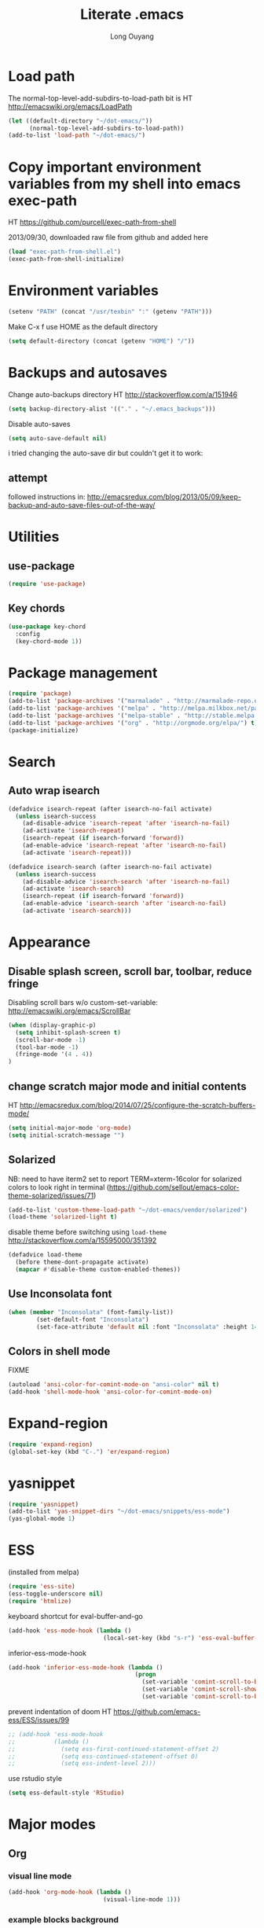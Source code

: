 #+TITLE: Literate .emacs
#+AUTHOR: Long Ouyang
#+PROPERTY: tangle yes
#+STARTUP: hidestars
#+STARTUP: indent


* Load path

The normal-top-level-add-subdirs-to-load-path bit is HT http://emacswiki.org/emacs/LoadPath

#+BEGIN_SRC emacs-lisp
(let ((default-directory "~/dot-emacs/"))
      (normal-top-level-add-subdirs-to-load-path))
(add-to-list 'load-path "~/dot-emacs/")
#+END_SRC

* Copy important environment variables from my shell into emacs exec-path

HT https://github.com/purcell/exec-path-from-shell

2013/09/30, downloaded raw file from github and added here

#+begin_src emacs-lisp
(load "exec-path-from-shell.el")
(exec-path-from-shell-initialize)
#+end_src

* Environment variables
  #+begin_src emacs-lisp
  (setenv "PATH" (concat "/usr/texbin" ":" (getenv "PATH")))
  #+end_src

  Make C-x f use HOME as the default directory
  #+BEGIN_SRC emacs-lisp
  (setq default-directory (concat (getenv "HOME") "/"))
  #+END_SRC

* Backups and autosaves

Change auto-backups directory
HT http://stackoverflow.com/a/151946
#+BEGIN_SRC emacs-lisp
(setq backup-directory-alist '(("." . "~/.emacs_backups")))
#+END_SRC

Disable auto-saves
#+BEGIN_SRC emacs-lisp
(setq auto-save-default nil)
#+END_SRC

i tried changing the auto-save dir but couldn't get it to work:

** attempt

followed instructions in:
http://emacsredux.com/blog/2013/05/09/keep-backup-and-auto-save-files-out-of-the-way/


* Utilities
** use-package

#+BEGIN_SRC emacs-lisp
(require 'use-package)
#+END_SRC

** Key chords
#+begin_src emacs-lisp
(use-package key-chord
  :config
  (key-chord-mode 1))
#+end_src

* Package management

#+BEGIN_SRC emacs-lisp
(require 'package)
(add-to-list 'package-archives '("marmalade" . "http://marmalade-repo.org/packages/") t)
(add-to-list 'package-archives '("melpa" . "http://melpa.milkbox.net/packages/") t)
(add-to-list 'package-archives '("melpa-stable" . "http://stable.melpa.org/packages/") t)
(add-to-list 'package-archives '("org" . "http://orgmode.org/elpa/") t)
(package-initialize)
#+END_SRC

* Search

** Auto wrap isearch
#+BEGIN_SRC emacs-lisp
(defadvice isearch-repeat (after isearch-no-fail activate)
  (unless isearch-success
    (ad-disable-advice 'isearch-repeat 'after 'isearch-no-fail)
    (ad-activate 'isearch-repeat)
    (isearch-repeat (if isearch-forward 'forward))
    (ad-enable-advice 'isearch-repeat 'after 'isearch-no-fail)
    (ad-activate 'isearch-repeat)))

(defadvice isearch-search (after isearch-no-fail activate)
  (unless isearch-success
    (ad-disable-advice 'isearch-search 'after 'isearch-no-fail)
    (ad-activate 'isearch-search)
    (isearch-repeat (if isearch-forward 'forward))
    (ad-enable-advice 'isearch-search 'after 'isearch-no-fail)
    (ad-activate 'isearch-search)))
#+END_SRC

* Appearance
** Disable splash screen, scroll bar, toolbar, reduce fringe

Disabling scroll bars w/o custom-set-variable: http://emacswiki.org/emacs/ScrollBar

#+BEGIN_SRC emacs-lisp
(when (display-graphic-p)
  (setq inhibit-splash-screen t)
  (scroll-bar-mode -1)
  (tool-bar-mode -1)
  (fringe-mode '(4 . 4))
)
#+END_SRC

** change scratch major mode and initial contents
HT http://emacsredux.com/blog/2014/07/25/configure-the-scratch-buffers-mode/

#+BEGIN_SRC emacs-lisp
(setq initial-major-mode 'org-mode)
(setq initial-scratch-message "")
#+END_SRC

** Solarized
NB: need to have iterm2 set to report TERM=xterm-16color
for solarized colors to look right in terminal
(https://github.com/sellout/emacs-color-theme-solarized/issues/71)

#+BEGIN_SRC emacs-lisp
(add-to-list 'custom-theme-load-path "~/dot-emacs/vendor/solarized")
(load-theme 'solarized-light t)
#+END_SRC

disable theme before switching using =load-theme=
http://stackoverflow.com/a/15595000/351392
#+BEGIN_SRC emacs-lisp
(defadvice load-theme
  (before theme-dont-propagate activate)
  (mapcar #'disable-theme custom-enabled-themes))
#+END_SRC

** Use Inconsolata font
#+BEGIN_SRC emacs-lisp
(when (member "Inconsolata" (font-family-list))
	    (set-default-font "Inconsolata")
	    (set-face-attribute 'default nil :font "Inconsolata" :height 140))
#+END_SRC

** Colors in shell mode
FIXME
#+BEGIN_SRC emacs-lisp
(autoload 'ansi-color-for-comint-mode-on "ansi-color" nil t)
(add-hook 'shell-mode-hook 'ansi-color-for-comint-mode-on)
#+END_SRC

* Expand-region

  #+begin_src emacs-lisp
(require 'expand-region)
(global-set-key (kbd "C-.") 'er/expand-region)
#+end_src

* yasnippet

  #+begin_src emacs-lisp
(require 'yasnippet)
(add-to-list 'yas-snippet-dirs "~/dot-emacs/snippets/ess-mode")
(yas-global-mode 1)
#+end_src

* ESS

(installed from melpa)

#+BEGIN_SRC emacs-lisp
(require 'ess-site)
(ess-toggle-underscore nil)
(require 'htmlize)
#+END_SRC

keyboard shortcut for eval-buffer-and-go
#+BEGIN_SRC emacs-lisp
(add-hook 'ess-mode-hook (lambda ()
                           (local-set-key (kbd "s-r") 'ess-eval-buffer-and-go)))
#+END_SRC

#+RESULTS:
| lambda | nil | (local-set-key (kbd s-r) (quote ess-eval-buffer-and-go)) |

inferior-ess-mode-hook
#+BEGIN_SRC emacs-lisp
(add-hook 'inferior-ess-mode-hook (lambda ()
                                    (progn
                                      (set-variable 'comint-scroll-to-bottom-on-output 'this)
                                      (set-variable 'comint-scroll-show-maximum-output t)
                                      (set-variable 'comint-scroll-to-bottom-on-input 'this))))

#+END_SRC

#+RESULTS:
| lambda | nil | (progn (set-variable (quote comint-scroll-to-bottom-on-output) (quote this)) (set-variable (quote comint-scroll-show-maximum-output) t) (set-variable (quote mint-scroll-to-bottom-on-input) (quote this)))   |

prevent indentation of doom
HT https://github.com/emacs-ess/ESS/issues/99
#+BEGIN_SRC emacs-lisp
;; (add-hook 'ess-mode-hook
;;           (lambda ()
;;             (setq ess-first-continued-statement-offset 2)
;;             (setq ess-continued-statement-offset 0)
;;             (setq ess-indent-level 2)))
#+END_SRC

use rstudio style
#+BEGIN_SRC emacs-lisp
(setq ess-default-style 'RStudio)
#+END_SRC


* Major modes
** Org
*** visual line mode
#+BEGIN_SRC emacs-lisp
(add-hook 'org-mode-hook (lambda ()
                           (visual-line-mode 1)))
#+END_SRC

*** example blocks background

#+begin_example

#+end_example

*** indent subtrees by default

#+BEGIN_SRC emacs-lisp
(setq org-startup-indented t)
#+END_SRC

*** src indentation
HT http://stackoverflow.com/questions/9764583/strange-indentation-within-emacs-org-mode-src-block

#+begin_src emacs-lisp
(setq org-src-preserve-indentation t)
#+end_src

*** Load languages

#+BEGIN_SRC emacs-lisp
(require 'org)
(org-babel-do-load-languages
 'org-babel-load-languages
 '((R . t)
   (emacs-lisp . t)
   (ruby . t)
   (sh . t)
   (python .t)
   (scheme . t)
   ))

(setq org-src-fontify-natively nil)
(setq org-src-window-setup (quote current-window))
(setq org-confirm-babel-evaluate nil)
#+END_SRC

*** Open URLs in Chrome
#+BEGIN_SRC emacs-lisp
(defun open-url-in-chrome (url)
  "Open URL in Google Chrome.  I use AppleScript to do several things:
  1. I tell Chrome to come to the front. If Chrome wasn't launched, this will also launch it.
  2. If Chrome has no windows open, I tell it to create one.
  3. If Chrome has a tab showing URL, I tell it to reload the tab, make that tab the active tab in its window, and bring its window to the front.
  4. If Chrome has no tab showing URL, I tell Chrome to make a new tab (in the front window) showing URL."
  (when (symbolp url)
    ; User passed a symbol instead of a string.  Use the symbol name.
    (setq url (symbol-name url)))
  (do-applescript (format "
tell application \"Google Chrome\"
        activate
        set theUrl to %S
        if character 1 of theUrl is \"/\" then
                set theUrl to \"file://\" & theUrl
        end if

        if (count every window) = 0 then
                make new window
                set URL of active tab of window 1 to theURL
        end if


        set found to false
        set theTabIndex to -1
        repeat with theWindow in every window
                set theTabIndex to 0
                repeat with theTab in every tab of theWindow
                        set theTabIndex to theTabIndex + 1
                        if theTab's URL = theUrl then
                                set found to true
                                exit
                        end if
                end repeat

                if found then
                        exit repeat
                end if
        end repeat

        if found then
                tell theTab to reload
                set theWindow's active tab index to theTabIndex
                set index of theWindow to 1
        else
               set theTab to make new tab at end of tabs of window 1
               set URL of theTab to theURL
        end if
end tell" url)))

(defun replace-org-export-as-html-and-open ()
  (defun org-export-as-html-and-open (arg)
    "long"
    (interactive "P")
    (org-export-as-html arg 'hidden)
    (message buffer-file-name)
    (open-url-in-chrome buffer-file-name)
    (when org-export-kill-product-buffer-when-displayed
      (kill-buffer (current-buffer))))
)

(add-hook 'org-mode-hook 'replace-org-export-as-html-and-open)
#+END_SRC

*** LaTeX

Enable source-specials for Control-click forward/reverse search.
#+BEGIN_SRC emacs-lisp
(add-hook
 'LaTeX-mode-hook
 (lambda ()
   (TeX-PDF-mode 1)
   (TeX-source-correlate-mode 1)
   (setq TeX-source-correlate-method 'synctex)
   (setq TeX-view-program-list
         '(("Skim"
            "/Applications/Skim.app/Contents/SharedSupport/displayline -g %n %o %b"))
         TeX-view-program-selection
         '((output-pdf "Skim")))))
#+END_SRC

turn on reftex
#+BEGIN_SRC emacs-lisp
(add-hook 'LaTeX-mode-hook 'turn-on-reftex)
#+END_SRC

add texcount to menu (disabled for now because requiring tex slows down startup)

HT http://app.uio.no/ifi/texcount/faq.html#emacs

(after running command, do C-c C-l to view)

#+BEGIN_SRC emacs-lisp
;;(require 'tex)
;; (add-to-list 'TeX-command-list
;;       (list "TeXcount" "texcount %s.tex" 'TeX-run-command nil t))
#+END_SRC

FIXME. Oh god this is a shambles.

cribbed a bunch from http://kieranhealy.org/blog/archives/2011/01/21/exporting-org-mode-to-pdf-via-xelatex/

#+BEGIN_SRC emacs-lisp

;; (require 'org-latex)
;; (setq org-export-latex-listings t)

;; (defun my-auto-tex-cmd ()
;;   "When exporting from .org with latex, automatically run latex,
;;    pdflatex, or xelatex as appropriate, using latemxk."
;;   (let ((texcmd)))
;;     ;; default command: oldstyle latex via dvi
;;     (setq texcmd "latexmk -dvi -pdfps %f")
;;     ;; pdflatex -> .pdf
;;     (if (string-match "LATEX_CMD: pdflatex" (buffer-string))
;; 	(setq texcmd "latexmk -pdf %f"))
;;     ;; xelatex -> .pdf
;;     (if (string-match "LATEX_CMD: xelatex" (buffer-string))
;; 	(setq texcmd "latexmk -pdflatex=xelatex -pdf %f"))
;;     (setq org-latex-to-pdf-process (list texcmd)))

;; (add-hook 'org-export-latex-after-initial-vars-hook 'my-auto-tex-cmd)

;; ;; Default packages included in every tex file, pdflatex or xelatex
;; (setq org-export-latex-packages-alist
;;       '(("" "graphicx" t)
;; 	("" "longtable" nil)
;; 	("" "float" nil)))

;; (defun my-auto-tex-parameters ()
;;   "Automatically select the tex packages to include."
;;   ;; default packages for ordinary latex or pdflatex export
;;   (setq org-export-latex-default-packages-alist
;; 	'(("AUTO" "inputenc" t)
;; 	  ("T1"   "fontenc"   t)
;; 	  (""     "fixltx2e"  nil)
;; 	  (""     "wrapfig"   nil)
;; 	  (""     "soul"      t)
;; 	  (""     "textcomp"  t)
;; 	  (""     "marvosym"  t)
;; 	  ("nointegrals" "wasysym"   t)
;; 	  (""     "latexsym"  t)
;; 	  (""     "amssymb"   t)
;; 	  (""     "amsmath"   t)
;; 	  (""     "hyperref"  nil)))

;;   ;; Packages to include when xelatex is used
;;   ;; (see https://github.com/kjhealy/latex-custom-kjh for the
;;   ;; non-standard ones.)
;;   (if (string-match "LATEX_CMD: xelatex" (buffer-string))
;;       (setq org-export-latex-default-packages-alist
;; 	    '(("" "fontspec" t)
;; 	      ("" "xunicode" t)
;; 	      ("" "url" t)
;; 	      ("" "rotating" t)
;; ;;	      ("" "memoir-article-styles" t)
;; ;;	      ("american" "babel" t)
;; 	      ("babel" "csquotes" t)
;; 	      ("" "listings" nil)
;; 	      (""     "amssymb"   t)
;; 	      (""     "amsmath"   t)
;; ;;	      ("" "listings-sweave-xelatex" nil)
;; 	      ("svgnames" "xcolor" t)
;; 	      ("" "soul" t)
;; 	      ("xetex, colorlinks=true, urlcolor=FireBrick, plainpages=false, pdfpagelabels, bookmarksnumbered" "hyperref" nil)
;; 	      )))

;;   ;; (if (string-match "LATEX_CMD: xelatex" (buffer-string))
;;   ;;     (setq org-export-latex-classes
;;   ;; 	    (cons '("article"
;;   ;; 		    "\\documentclass[letterpaper]{article}
;;   ;; \\usepackage[style=authoryear-comp-ajs, abbreviate=true]{biblatex}
;;   ;; \\bibliography{refs}"
;;   ;; 		    ("\\section{%s}" . "\\section*{%s}")
;;   ;; 		    ("\\subsection{%s}" . "\\subsection*{%s}")
;;   ;; 		    ("\\subsubsection{%s}" . "\\subsubsection*{%s}")
;;   ;; 		    ("\\paragraph{%s}" . "\\paragraph*{%s}")
;;   ;; 		    ("\\subparagraph{%s}" . "\\subparagraph*{%s}"))
;;   ;; 		  org-export-latex-classes)))
;; )

;; (add-hook 'org-export-latex-after-initial-vars-hook 'my-auto-tex-parameters)
#+END_SRC

*** Display images inline after code evaluation

HT: https://github.com/erikriverson/org-mode-R-tutorial/blob/master/org-mode-R-tutorial.org

TODO: only run org-display-inline-images after execution if STARTUP: inlineimages is set
#+begin_src emacs-lisp
(add-hook 'org-babel-after-execute-hook 'org-display-inline-images)
(add-hook 'org-mode-hook 'org-display-inline-images)
#+end_src

*** org-src

bind s-s to org-edit-src-save:

#+BEGIN_SRC emacs-lisp
(add-hook 'org-src-mode-hook (lambda ()
                               (local-set-key (kbd "s-s") 'org-edit-src-save)))
#+END_SRC
** Church
#+BEGIN_SRC emacs-lisp
(require 'church)
(setq quack-fontify-style nil)
(setq quack-programs (quote ("o" "bigloo" "csi" "csi -hygienic" "gosh" "gracket" "gsi" "gsi ~~/syntax-case.scm -" "guile" "kawa" "mit-scheme" "racket" "racket -il typed/racket" "rs" "scheme" "scheme48" "scsh" "sisc" "stklos" "sxi" "ikarus" "ssh -t alonzo@nospoon.mit.edu ikarus")))
#+END_SRC

** Tuareg (OCaml)
#+begin_src emacs-lisp
;;; append-tuareg.el - Tuareg quick installation: Append this file to .emacs.
(setq auto-mode-alist (cons '("\\.ocaml\\w?" . tuareg-mode) auto-mode-alist))
(setq auto-mode-alist (cons '("\\.ml\\w?" . tuareg-mode) auto-mode-alist))
(autoload 'tuareg-mode "tuareg" "Major mode for editing Caml code" t)
(autoload 'camldebug "camldebug" "Run the Caml debugger" t)
#+end_src

** LaTeX
*** Enable synctex
#+begin_src emacs-lisp
(setq LaTeX-command "latex -synctex=1")
#+end_src

*** Git-friendly formatting (one sentence per line)
bind to M-n
#+begin_src emacs-lisp
(defun tex-git-friendly ()
  (interactive)
  (replace-string ". " ".\n" nil (region-beginning) (region-end))
  )

(defun LaTeX-mode-keys ()
  "Modify keymaps used by `LaTeX-mode'."

  ;; format a selection in a git-friendly manner (one line per paragraph)
  (local-set-key (kbd "M-n") 'tex-git-friendly)
  ;; shortcut for bold
  (local-set-key (kbd "s-b") (lambda ()  (interactive) (TeX-font nil ?\C-b)))
  ;; shortcut for italic italic
  (local-set-key (kbd "s-i") (lambda ()  (interactive) (TeX-font nil ?\C-e)))
  )

(add-hook 'LaTeX-mode-hook 'LaTeX-mode-keys)
#+end_src

*** visual line mode
#+BEGIN_SRC emacs-lisp
(add-hook 'LaTeX-mode-hook (lambda ()
                           (visual-line-mode 1)))
#+END_SRC

*** linum mode and change linum marker

#+BEGIN_SRC emacs-lisp
(add-hook
 'LaTeX-mode-hook
 (lambda ()
   (linum-mode)
   (set-variable 'linum-format "•")))
#+END_SRC
** js2
2013/03/19: installed and compiled according to https://code.google.com/p/js2-mode/wiki/InstallationInstructions

But note that I change the filename from js2 to js2-mode, so I had to change the second argument of the autoload line below

2013/03/21: apparently Steve Yegge's google code repository is no longer under active development, so I reinstalled from the mooz github repository (https://github.com/mooz/js2-mode)


2014/?: installed from elpa

#+begin_src emacs-lisp
(autoload 'js2-mode "js2-mode" nil t)
(add-to-list 'auto-mode-alist '("\\.js$" . js2-mode))
(add-to-list 'auto-mode-alist '("\\.wppl$" . js2-mode))
#+end_src
*** Declaring globals

js2-mode underlines undefined variables, which might actually be defined because, say, they're included in a different script. On the emacswiki page, Tim Meadowcroft has a fix for this

http://emacswiki.org/emacs/Js2Mode

#+begin_src emacs-lisp
;; After js2 has parsed a js file, we look for jslint globals decl comment ("/* global Fred, _, Harry */") and
;; add any symbols to a buffer-local var of acceptable global vars
;; Note that we also support the "symbol: true" way of specifying names via a hack (remove any ":true"
;; to make it look like a plain decl, and any ':false' are left behind so they'll effectively be ignored as
;; you can;t have a symbol called "someName:false"
(add-hook 'js2-post-parse-callbacks
	  (lambda ()
	    (when (> (buffer-size) 0)
	      (let ((btext (replace-regexp-in-string
			    ": *true" " "
			    (replace-regexp-in-string "[\n\t ]+" " " (buffer-substring-no-properties 1 (buffer-size)) t t))))
		(mapc (apply-partially 'add-to-list 'js2-additional-externs)
		      (split-string
		       (if (string-match "/\\* *global *\\(.*?\\) *\\*/" btext) (match-string-no-properties 1 btext) "")
		       " *, *" t))
		))))
#+end_src

*** Allow missing semi colons
#+begin_src emacs-lisp
;(setq js2-missing-semi-one-line-override t)
(setq js2-strict-missing-semi-warning nil)
#+end_src

*** Soft tabs

Do soft tabs in javascript and use only 4 spaces rather than 8

HT http://stackoverflow.com/a/7957258/351392 for indent-tabs-mode and js2-mode-hook parts

#+begin_src emacs-lisp
(add-hook 'js2-mode-hook
  '(lambda () (progn
    (setq indent-tabs-mode nil)
    (setq js2-basic-offset 2))))
#+end_src

TODO: figre out how to globally set js2-basic-offset to 2, rather than patching it in with the mode hook



*** reading externs from .jsglobal file in same directory

#+BEGIN_SRC emacs-lisp
;; HT http://ergoemacs.org/emacs/elisp_read_file_content.html
(defun read-lines (filePath)
  "Return a list of lines of a file at filePath."
  (with-temp-buffer
    (insert-file-contents filePath)
    (split-string (buffer-string) "\n" t)))

(add-hook 'js2-mode-hook
      '(lambda ()
         (progn
           (setq js2-additional-externs (read-lines (concat (file-name-directory buffer-file-name) ".jsglobal")))
           )))
#+END_SRC
** Python
#+begin_src emacs-lisp
(setq-default indent-tabs-mode nil)
(setq-default tab-width 2)
#+end_src

#+RESULTS:
: 2


   #+begin_src emacs-lisp
(add-hook 'python-mode-hook
          (function (lambda ()
                      (setq indent-tabs-mode nil
                            tab-width 2
                            python-indent-offset 2 ;; HT http://www.emacswiki.org/emacs/IndentingPython
                            ))))
   #+end_src

   #+RESULTS:
   | er/add-python-mode-expansions | make-enter-indent | (lambda nil (setq indent-tabs-mode nil tab-width 2)) |

** Markdown
#+begin_src emacs-lisp
(autoload 'markdown-mode "markdown-mode"
  "Major mode for editing Markdown files" t)
(add-to-list 'auto-mode-alist '("\\.text\\'" . markdown-mode))
(add-to-list 'auto-mode-alist '("\\.markdown\\'" . markdown-mode))
(add-to-list 'auto-mode-alist '("\\.md\\'" . markdown-mode))
#+end_src

I'm apparently using the markdown parser from Ruby's gems, which doesn't play nice with markdown previews / exports.
#+begin_src emacs-lisp
(custom-set-variables '(markdown-command "~/Library/Haskell/bin/pandoc"))
;;(custom-set-variables '(markdown-command "redcarpet"))
#+end_src

Use a css file in ~/dot-emacs/markdown.css
#+begin_src emacs-lisp
(custom-set-variables '(markdown-css-path "file:///Users/long/dot-emacs/markdown.css"))
#+end_src

#+RESULTS:

** shell
*** directory tracking (so autocomplete works even after I use z to jump around)
HT http://www.emacswiki.org/emacs/ShellDirtrackByProcfs

by default, on osx, the messages buffer complains about:
#+BEGIN_EXAMPLE
error in process filter: locate-file: Wrong type argument: stringp, nil
error in process filter: Wrong type argument: stringp, nil
#+END_EXAMPLE

this is because /proc doesn't exist. i had to hack this in using lsof (HT http://stackoverflow.com/a/8331292/351392)

2015/04/02: i had a suspicion that this was slow, so i optimized it a bit by storing pid as a local varaible and streamlining the string munging a bit
HT http://stackoverflow.com/a/8331292/351392 for the -a flag
HT http://stackoverflow.com/a/3567515/351392 for the -F flag and the pipes afterwards

#+begin_src emacs-lisp
(defun track-shell-directory/procfs ()
  (shell-dirtrack-mode 0)
  (defvar pid (process-id (get-buffer-process (current-buffer))))
  (add-hook 'comint-preoutput-filter-functions
            (lambda (str)
              (prog1 str
                (when (string-match comint-prompt-regexp str)
                  (cd (shell-command-to-string (format "lsof -a -d cwd -p %s -Fn | tail -1 | cut -c2- | tr -d '\n'" pid))))))
                                                                 nil t))

(add-hook 'shell-mode-hook 'track-shell-directory/procfs)
#+end_src

loading shell based on current buffer's directory (melpa, i think)

#+BEGIN_SRC emacs-lisp
(require 'shell-current-directory)
#+END_SRC

*** make node work by setting NODE_NO_READLINE

HT http://stackoverflow.com/a/16632586/351392

#+BEGIN_SRC emacs-lisp
(setenv "NODE_NO_READLINE" "1")
#+END_SRC

*** clearing shell

#+BEGIN_SRC emacs-lisp
(defun my-shell-clear ()
  (interactive)
  (let ((comint-buffer-maximum-size 0))
    (comint-truncate-buffer)))

(defun my-shell-hook ()
  (local-set-key "\C-cl" 'my-shell-clear))

(add-hook 'shell-mode-hook 'my-shell-hook)
#+END_SRC

** dired

Cut details from dired listing
HT http://www.emacswiki.org/emacs/DiredDetails
#+begin_src emacs-lisp
(require 'dired-details)
(dired-details-install)
(set-variable 'dired-details-hidden-string "- ")
#+end_src

List directories first
HT http://www.emacswiki.org/emacs/DiredSortDirectoriesFirst
#+begin_src emacs-lisp
   (setq dired-listing-switches "-alXGh --group-directories-first")
#+end_src

** julia
#+BEGIN_SRC emacs-lisp
(require 'julia-mode)
#+END_SRC

** Buffer

C-x C-b occupies whole frame:
#+BEGIN_SRC emacs-lisp
(global-set-key "\C-x\C-b" 'buffer-menu)
#+END_SRC


* Minor modes
** ace-jump-mode
#+BEGIN_SRC emacs-lisp
(use-package ace-jump-mode
  :init
  (key-chord-define-global "jk" 'ace-jump-mode)
  (key-chord-define-global "kp" 'ace-jump-mode-pop-mark)
  (setq ace-jump-mode-scope 'frame)
  :config
  (ace-jump-mode-enable-mark-sync)
)
#+END_SRC

** magit
used to be vendored, but installed from elpa

Bind M-g to magit-status

#+BEGIN_SRC emacs-lisp
(use-package magit
  :init
  (setq magit-last-seen-setup-instructions "1.4.0")

  :config
  (bind-key "M-g" 'magit-status)

  ;; open magit-status in fullscreen window HT http://stackoverflow.com/a/9440613/351392
  (setq magit-status-buffer-switch-function 'switch-to-buffer)

  ;; show fine differences at current hunk
  ;; HT https://github.com/vincentbernat/dot.emacs/blob/master/magit.conf.el
  ;; HT google for < "word-diff" magit >
  (setq magit-diff-refine-hunk t)

  ;; turn on visual line mode
  ;; HT http://comments.gmane.org/gmane.comp.version-control.git.magit/1114
  (add-hook 'magit-mode-hook 'turn-on-visual-line-mode)

  )
#+END_SRC

** paredit
#+begin_src emacs-lisp
(autoload 'paredit-mode "paredit"
  "Minor mode for pseudo-structurally editing Lisp code." t)
(add-hook 'emacs-lisp-mode-hook       (lambda () (paredit-mode +1)))
(add-hook 'lisp-mode-hook             (lambda () (paredit-mode +1)))
(add-hook 'lisp-interaction-mode-hook (lambda () (paredit-mode +1)))
(add-hook 'scheme-mode-hook           (lambda () (paredit-mode +1)))
#+end_src

#+RESULTS:

Use electric-pair-mode for non-lisps:
#+begin_src emacs-lisp
;; HT http://stackoverflow.com/a/913823/351392
;; HT http://stackoverflow.com/questions/5298907/emacs-php-mode-and-paredit#comment12995031_5324458

(electric-pair-mode)
#+end_src

** origami

#+BEGIN_SRC emacs-lisp
(use-package origami
  :config
  (add-to-list 'origami-parser-alist '(css-mode . origami-c-style-parser))
  (add-to-list 'origami-parser-alist '(latex-mode . origami-c-style-parser))
  (add-to-list 'origami-parser-alist '(ess-mode . origami-c-style-parser))
  (bind-key "s-;" 'origami-toggle-node origami-mode-map))
#+END_SRC

** vimish-fold

#+BEGIN_SRC emacs-lisp
(add-hook 'vimish-fold-mode-hook
          (lambda ()
            (interactive)
            (local-set-key (kbd "C-;") 'vimish-fold)
            (local-set-key (kbd "s-;") 'vimish-fold-toggle)))
(add-hook 'js-mode-hook 'vimish-fold-mode)
#+END_SRC

* Misc

** rename file and buffer
#+BEGIN_SRC emacs-lisp
(defun rename-file-and-buffer (new-name)
  "Renames both current buffer and file it's visiting to NEW-NAME."
  (interactive "sNew name: ")
  (let ((name (buffer-name))
        (filename (buffer-file-name)))
    (if (not filename)
        (message "Buffer '%s' is not visiting a file!" name)
      (if (get-buffer new-name)
          (message "A buffer named '%s' already exists!" new-name)
        (progn
          (rename-file name new-name 1)
          (rename-buffer new-name)
          (set-visited-file-name new-name)
          (set-buffer-modified-p nil))))))
#+END_SRC

** remove trailing whitespace before save

#+BEGIN_SRC emacs-lisp
(add-hook 'before-save-hook 'delete-trailing-whitespace)
#+END_SRC

* Keyboard
** Enter indents

HT http://emacswiki.org/emacs/AutoIndentation
#+begin_src emacs-lisp
(defun make-enter-indent ()
  (local-set-key (kbd "RET") 'newline-and-indent))

(add-hook 'js2-mode-hook 'make-enter-indent)
(add-hook 'python-mode-hook 'make-enter-indent)
(add-hook 'html-mode-hook 'make-enter-indent)
(add-hook 'org-mode-hook 'make-enter-indent)
#+end_src

** Copy/paste
#+BEGIN_SRC emacs-lisp
;; emacs 23.1 and later joins the system clipboard with the
;; emacs killring. get rid of this.
;; taken from: http://emacswiki.org/emacs/CopyAndPaste#toc10
;; (setq interprogram-cut-function 'x-select-text)
;; (setq interprogram-paste-function x-cut-buffer-or-selection-value)
(setq interprogram-cut-function nil)
(setq interprogram-paste-function nil)

(defun paste-from-pasteboard ()
  (interactive)
  (insert (shell-command-to-string "pbpaste")))

;; HT https://github.com/p-baleine/dot-emacs/blob/master/osx-clipboard.el
(defun copy-to-pasteboard ()
  (interactive)
  (if (or (and (boundp 'mark-active) mark-active)
          (and (fboundp 'region-exists-p) (region-exists-p)))
      (call-process-region
       (region-beginning) (region-end) "pbcopy" nil t t)))

(global-set-key (kbd "s-v") 'paste-from-pasteboard)
(global-set-key (kbd "s-c") 'copy-to-pasteboard)
#+END_SRC

** Autoindent yanked code
Make sure pasted code is automatically indented, HT http://emacswiki.org/emacs/AutoIndentation
#+begin_src emacs-lisp
(dolist (command '(yank yank-pop))
  (eval `(defadvice ,command (after indent-region activate)
	   (and (not current-prefix-arg)
		(member major-mode '(emacs-lisp-mode lisp-mode
						     clojure-mode    scheme-mode
						     haskell-mode    ruby-mode
						     rspec-mode      python-mode
						     c-mode          c++-mode
						     objc-mode       latex-mode
						     plain-tex-mode  js2-mode
						     html-mode))
		(let ((mark-even-if-inactive transient-mark-mode))
		  (indent-region (region-beginning) (region-end) nil))))))
#+end_src

#+RESULTS:

** Comments
#+BEGIN_SRC emacs-lisp
(global-set-key (kbd "C-c C-=") 'comment-region)
(global-set-key (kbd "C-c C--") 'uncomment-region)
#+END_SRC

** Next/previous window

#+BEGIN_SRC emacs-lisp
(defun prev-window ()
  (interactive)
  (other-window -1))

(defun longs-next-window ()
  (interactive)
  (other-window 1))

(global-set-key (kbd "C-x p") 'prev-window)
(global-set-key (kbd "s-}") 'longs-next-window)
(global-set-key (kbd "s-{") 'prev-window)
#+END_SRC

** windmove ("geographic" window switching)

HT http://www.emacswiki.org/emacs/SwitchingBuffers#toc8

#+begin_src emacs-lisp
(global-set-key (kbd "<s-left>") 'windmove-left)
(global-set-key (kbd "<s-right>") 'windmove-right)
(global-set-key (kbd "<s-up>") 'windmove-up)
(global-set-key (kbd "<s-down>") 'windmove-down)
#+end_src

** delete-window

s-0 as a shorter version of C-x 0

#+begin_src emacs-lisp
(global-set-key (kbd "s-0") 'delete-window)
#+end_src

** Go to indent
Remap from default M-m to M-i
HT http://emacsrocks.com/e04.html (around 1:15 in video)

#+begin_src emacs-lisp
(define-key global-map (kbd "M-i") 'back-to-indentation)
#+end_src


** M-m replace-string M-M replace-regexp
#+begin_src emacs-lisp
(global-set-key (kbd "M-m") 'replace-string)
#+end_src

   #+begin_src emacs-lisp
(global-set-key (kbd "M-M") 'replace-regexp)
#+end_src


* todo setup

  #+begin_src emacs-lisp
    (defun tdo ()
      (interactive)

    ;; HT http://www.gnu.org/software/emacs/manual/html_node/emacs/Select-Buffer.html
      (switch-to-buffer-other-frame "todo"))

  #+end_src

* lazy writing (capitalize heads of sentences)

this works assuming that i have one sentence per line

#+BEGIN_EXAMPLE
search:  ^\([a-z]\)
replace: \,(upcase \1)
#+END_EXAMPLE

* custom face setting

#+BEGIN_SRC emacs-lisp
(set-face-background 'show-paren-match "#99ccff")
(set-face-background 'org-block "#eee8d5")
#+END_SRC



* how to remove submodules


#+BEGIN_EXAMPLE
git submodule deinit vendor/submodule-name
rm -rf .git/modules/vendor/submodule-name
# then remove the corresponding entry from .gitmodules
#+END_EXAMPLE



* living with nightlies

for synctex to work, we need a working emacsclient binary inside /usr/bin. we do this by:

#+BEGIN_EXAMPLE
sudo ln -s /Applications/Emacs.app/Contents/MacOS/bin-x86_64-10_9/emacsclient /usr/bin/
#+END_EXAMPLE

* profiling startup

HT
http://stackoverflow.com/a/5762495/351392
http://oremacs.com/2015/02/24/emacs-speed-test/

#+BEGIN_SRC sh
emacs -Q -l profile-dotemacs.el \
    --eval "(setq profile-dotemacs-file \
        (setq load-file-name \"init.el\"))" \
    -f profile-dotemacs
#+END_SRC

